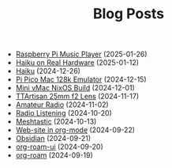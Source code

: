 #+TITLE: Blog Posts

- [[file:rpi-music-box.org][Raspberry Pi Music Player]] (2025-01-26)
- [[file:haiku-on-real-hardware.org][Haiku on Real Hardware]] (2025-01-12)
- [[file:haiku.org][Haiku]] (2024-12-26)
- [[file:pi-pico-mac-128k.org][Pi Pico Mac 128k Emulator]] (2024-12-15)
- [[file:mini-vmac-nix.org][Mini vMac NixOS Build]] (2024-12-01)
- [[file:ttartisan.org][TTArtisan 25mm f2 Lens]] (2024-11-17)
- [[file:amateur-radio.org][Amateur Radio]] (2024-11-02)
- [[file:radio-listening.org][Radio Listening]] (2024-10-20)
- [[file:meshtastic.org][Meshtastic]] (2024-10-13)
- [[file:website-in-org-mode.org][Web-site in org-mode]] (2024-09-22)
- [[file:obsidian.org][Obsidian]] (2024-09-21)
- [[file:org-roam-ui.org][org-roam-ui]] (2024-09-20)
- [[file:org-roam.org][org-roam]] (2024-09-19)